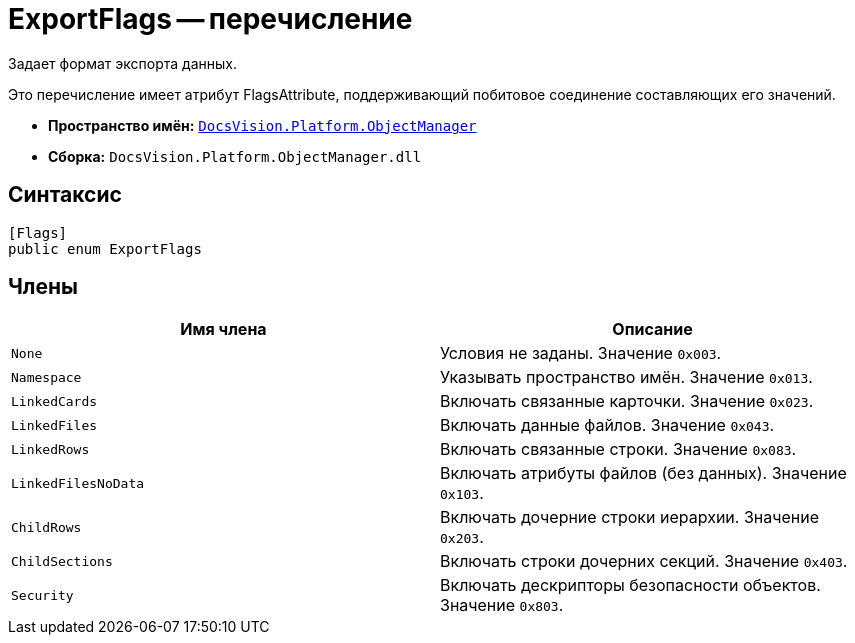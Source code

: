 = ExportFlags -- перечисление

Задает формат экспорта данных.

Это перечисление имеет атрибут FlagsAttribute, поддерживающий побитовое соединение составляющих его значений.

* *Пространство имён:* `xref:api/DocsVision/Platform/ObjectManager/ObjectManager_NS.adoc[DocsVision.Platform.ObjectManager]`
* *Сборка:* `DocsVision.Platform.ObjectManager.dll`

== Синтаксис

[source,csharp]
----
[Flags]
public enum ExportFlags
----

== Члены

[cols=",",options="header"]
|===
|Имя члена |Описание
|`None` |Условия не заданы. Значение `0x003`.
|`Namespace` |Указывать пространство имён. Значение `0x013`.
|`LinkedCards` |Включать связанные карточки. Значение `0x023`.
|`LinkedFiles` |Включать данные файлов. Значение `0x043`.
|`LinkedRows` |Включать связанные строки. Значение `0x083`.
|`LinkedFilesNoData` |Включать атрибуты файлов (без данных). Значение `0x103`.
|`ChildRows` |Включать дочерние строки иерархии. Значение `0x203`.
|`ChildSections` |Включать строки дочерних секций. Значение `0x403`.
|`Security` |Включать дескрипторы безопасности объектов. Значение `0x803`.
|===
